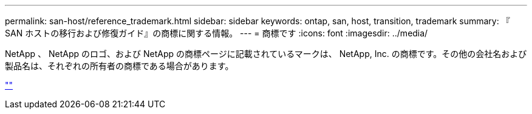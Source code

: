 ---
permalink: san-host/reference_trademark.html 
sidebar: sidebar 
keywords: ontap, san, host, transition, trademark 
summary: 『 SAN ホストの移行および修復ガイド』の商標に関する情報。 
---
= 商標です
:icons: font
:imagesdir: ../media/


NetApp 、 NetApp のロゴ、および NetApp の商標ページに記載されているマークは、 NetApp, Inc. の商標です。その他の会社名および製品名は、それぞれの所有者の商標である場合があります。

http://www.netapp.com/us/legal/netapptmlist.aspx[""]
